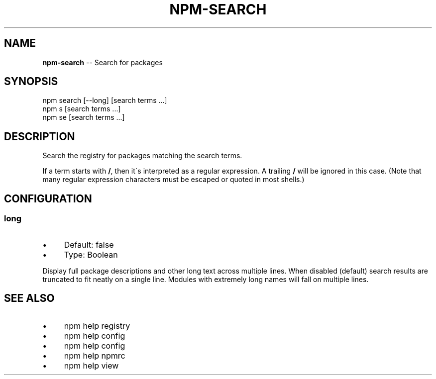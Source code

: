 .\" Generated with Ronnjs 0.3.8
.\" http://github.com/kapouer/ronnjs/
.
.TH "NPM\-SEARCH" "1" "January 2014" "" ""
.
.SH "NAME"
\fBnpm-search\fR \-\- Search for packages
.
.SH "SYNOPSIS"
.
.nf
npm search [\-\-long] [search terms \.\.\.]
npm s [search terms \.\.\.]
npm se [search terms \.\.\.]
.
.fi
.
.SH "DESCRIPTION"
Search the registry for packages matching the search terms\.
.
.P
If a term starts with \fB/\fR, then it\'s interpreted as a regular expression\.
A trailing \fB/\fR will be ignored in this case\.  (Note that many regular
expression characters must be escaped or quoted in most shells\.)
.
.SH "CONFIGURATION"
.
.SS "long"
.
.IP "\(bu" 4
Default: false
.
.IP "\(bu" 4
Type: Boolean
.
.IP "" 0
.
.P
Display full package descriptions and other long text across multiple
lines\. When disabled (default) search results are truncated to fit
neatly on a single line\. Modules with extremely long names will
fall on multiple lines\.
.
.SH "SEE ALSO"
.
.IP "\(bu" 4
npm help  registry
.
.IP "\(bu" 4
npm help config
.
.IP "\(bu" 4
npm help  config
.
.IP "\(bu" 4
npm help  npmrc
.
.IP "\(bu" 4
npm help view
.
.IP "" 0

